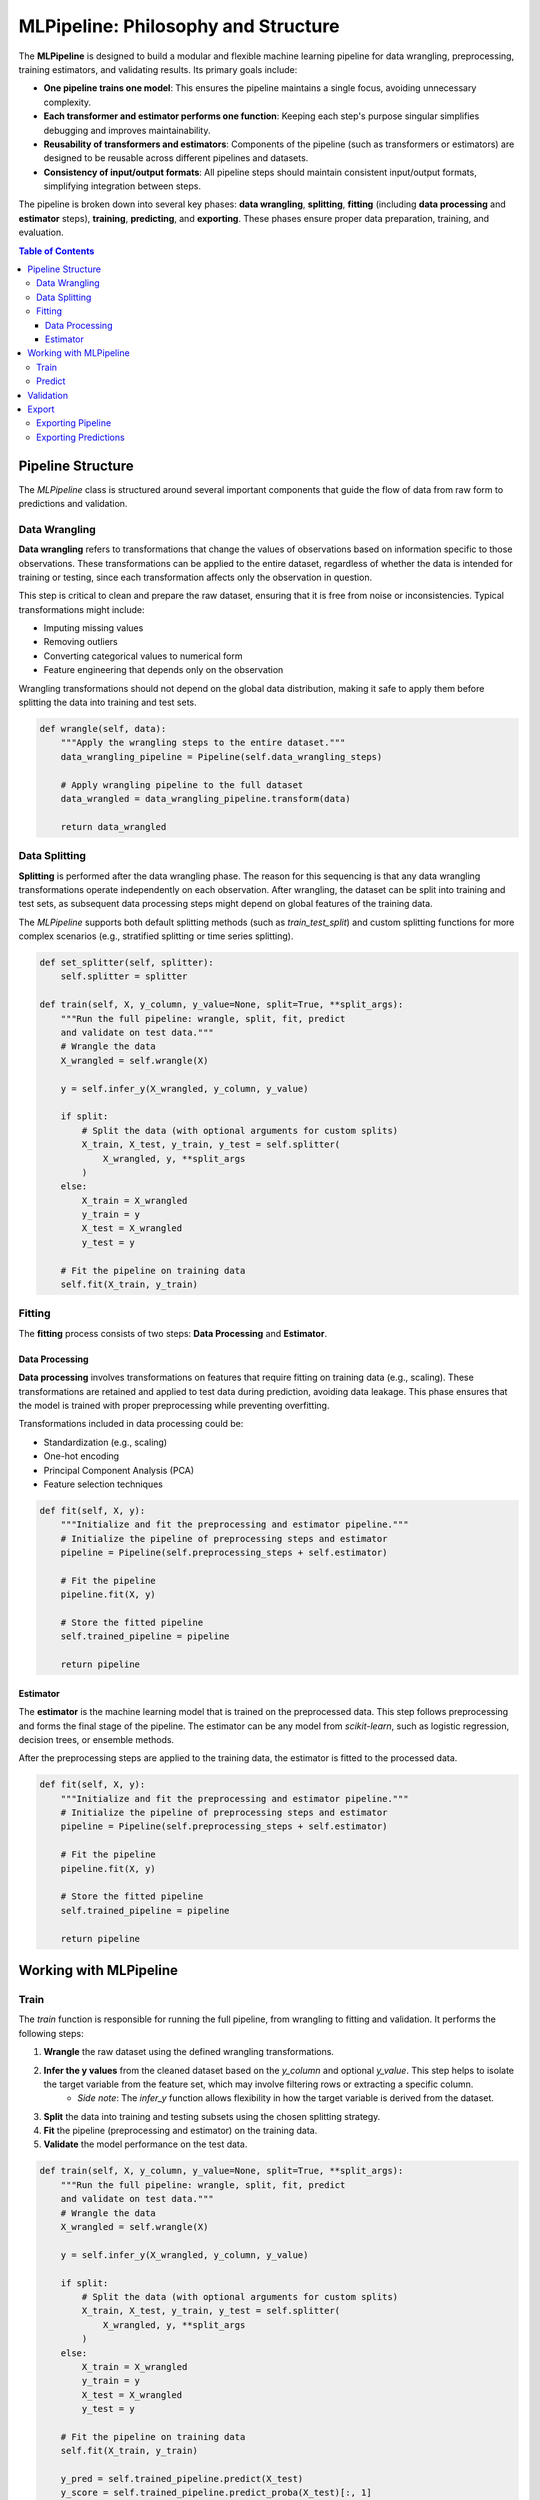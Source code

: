 ==========================================
MLPipeline: Philosophy and Structure
==========================================

The **MLPipeline** is designed to build a modular and flexible machine learning pipeline for data wrangling, preprocessing, training estimators, and validating results. Its primary goals include:

- **One pipeline trains one model**: This ensures the pipeline maintains a single focus, avoiding unnecessary complexity.
- **Each transformer and estimator performs one function**: Keeping each step's purpose singular simplifies debugging and improves maintainability.
- **Reusability of transformers and estimators**: Components of the pipeline (such as transformers or estimators) are designed to be reusable across different pipelines and datasets.
- **Consistency of input/output formats**: All pipeline steps should maintain consistent input/output formats, simplifying integration between steps.

The pipeline is broken down into several key phases: **data wrangling**, **splitting**, **fitting** (including **data processing** and **estimator** steps), **training**, **predicting**, and **exporting**. These phases ensure proper data preparation, training, and evaluation.

.. contents:: Table of Contents
   :local:
   :depth: 3

######################
Pipeline Structure
######################

The `MLPipeline` class is structured around several important components that guide the flow of data from raw form to predictions and validation.

---------------------
Data Wrangling
---------------------

**Data wrangling** refers to transformations that change the values of observations based on information specific to those observations. These transformations can be applied to the entire dataset, regardless of whether the data is intended for training or testing, since each transformation affects only the observation in question.

This step is critical to clean and prepare the raw dataset, ensuring that it is free from noise or inconsistencies. Typical transformations might include:

- Imputing missing values
- Removing outliers
- Converting categorical values to numerical form
- Feature engineering that depends only on the observation

Wrangling transformations should not depend on the global data distribution, making it safe to apply them before splitting the data into training and test sets.

.. code-block:: python

    def wrangle(self, data):
        """Apply the wrangling steps to the entire dataset."""
        data_wrangling_pipeline = Pipeline(self.data_wrangling_steps)

        # Apply wrangling pipeline to the full dataset
        data_wrangled = data_wrangling_pipeline.transform(data)

        return data_wrangled

---------------------
Data Splitting
---------------------

**Splitting** is performed after the data wrangling phase. The reason for this sequencing is that any data wrangling transformations operate independently on each observation. After wrangling, the dataset can be split into training and test sets, as subsequent data processing steps might depend on global features of the training data.

The `MLPipeline` supports both default splitting methods (such as `train_test_split`) and custom splitting functions for more complex scenarios (e.g., stratified splitting or time series splitting).

.. code-block:: python

    def set_splitter(self, splitter):
        self.splitter = splitter

    def train(self, X, y_column, y_value=None, split=True, **split_args):
        """Run the full pipeline: wrangle, split, fit, predict
        and validate on test data."""
        # Wrangle the data
        X_wrangled = self.wrangle(X)

        y = self.infer_y(X_wrangled, y_column, y_value)

        if split:
            # Split the data (with optional arguments for custom splits)
            X_train, X_test, y_train, y_test = self.splitter(
                X_wrangled, y, **split_args
            )
        else:
            X_train = X_wrangled
            y_train = y
            X_test = X_wrangled
            y_test = y

        # Fit the pipeline on training data
        self.fit(X_train, y_train)

---------------------
Fitting
---------------------

The **fitting** process consists of two steps: **Data Processing** and **Estimator**.

+++++++++++++++++++++
Data Processing
+++++++++++++++++++++

**Data processing** involves transformations on features that require fitting on training data (e.g., scaling). These transformations are retained and applied to test data during prediction, avoiding data leakage. This phase ensures that the model is trained with proper preprocessing while preventing overfitting.

Transformations included in data processing could be:

- Standardization (e.g., scaling)
- One-hot encoding
- Principal Component Analysis (PCA)
- Feature selection techniques

.. code-block:: python

    def fit(self, X, y):
        """Initialize and fit the preprocessing and estimator pipeline."""
        # Initialize the pipeline of preprocessing steps and estimator
        pipeline = Pipeline(self.preprocessing_steps + self.estimator)

        # Fit the pipeline
        pipeline.fit(X, y)

        # Store the fitted pipeline
        self.trained_pipeline = pipeline

        return pipeline


+++++++++++++++++++++
Estimator
+++++++++++++++++++++

The **estimator** is the machine learning model that is trained on the preprocessed data. This step follows preprocessing and forms the final stage of the pipeline. The estimator can be any model from `scikit-learn`, such as logistic regression, decision trees, or ensemble methods.

After the preprocessing steps are applied to the training data, the estimator is fitted to the processed data.

.. code-block:: python

    def fit(self, X, y):
        """Initialize and fit the preprocessing and estimator pipeline."""
        # Initialize the pipeline of preprocessing steps and estimator
        pipeline = Pipeline(self.preprocessing_steps + self.estimator)

        # Fit the pipeline
        pipeline.fit(X, y)

        # Store the fitted pipeline
        self.trained_pipeline = pipeline

        return pipeline


############################################
Working with MLPipeline
############################################

------
Train
------

The `train` function is responsible for running the full pipeline, from wrangling to fitting and validation. It performs the following steps:

1. **Wrangle** the raw dataset using the defined wrangling transformations.
2. **Infer the y values** from the cleaned dataset based on the `y_column` and optional `y_value`. This step helps to isolate the target variable from the feature set, which may involve filtering rows or extracting a specific column.
    - *Side note*: The `infer_y` function allows flexibility in how the target variable is derived from the dataset.
3. **Split** the data into training and testing subsets using the chosen splitting strategy.
4. **Fit** the pipeline (preprocessing and estimator) on the training data.
5. **Validate** the model performance on the test data.

.. code-block:: python

    def train(self, X, y_column, y_value=None, split=True, **split_args):
        """Run the full pipeline: wrangle, split, fit, predict
        and validate on test data."""
        # Wrangle the data
        X_wrangled = self.wrangle(X)

        y = self.infer_y(X_wrangled, y_column, y_value)

        if split:
            # Split the data (with optional arguments for custom splits)
            X_train, X_test, y_train, y_test = self.splitter(
                X_wrangled, y, **split_args
            )
        else:
            X_train = X_wrangled
            y_train = y
            X_test = X_wrangled
            y_test = y

        # Fit the pipeline on training data
        self.fit(X_train, y_train)

        y_pred = self.trained_pipeline.predict(X_test)
        y_score = self.trained_pipeline.predict_proba(X_test)[:, 1]

        # Validate the training results
        self.validate(y_test, y_pred, y_score)
        _, _, _, self.optimal_threshold = calculate_optimal_threshold(
            y_test, y_score
        )

--------
Predict
--------

The `predict` function utilizes the trained pipeline to make predictions on new or test data. If specified, the function can also wrangle the input data before making predictions.

Steps include:

1. Ensures the pipeline has been fitted before prediction.
2. Optionally **wrangles** the input data if `wrangle=True`.
3. Uses the trained pipeline to **predict** the target values.

.. code-block:: python

    def predict(self, X, wrangle=False):
        """Predict using the trained pipeline."""
        if not self.trained_pipeline:
            raise RuntimeError("Pipeline has not been fitted yet.")

        if wrangle:
            self.wrangle(X)
        # Use the trained pipeline for prediction (preprocessing + estimator)
        return self.trained_pipeline.predict(X)

####################
Validation
####################

The `validate` function evaluates the trained model's performance on a test dataset using specified evaluation metrics. Key steps include:

1. **Calculating accuracy**: If the `"accuracy"` metric is selected, the accuracy score is computed using `accuracy_score`.
2. **Generating ROC curve and calculating AUC**: For the `"roc_auc"` metric, the function generates a ROC curve and calculates the area under the curve (AUC) using `generate_roc_curve` and `roc_auc_score`.
3. **Calculating precision**: If the `"precision"` metric is chosen, the precision score is computed using `precision_score`.

The results for the chosen metrics are returned in a dictionary.

.. code-block:: python

    def validate(self, y_true, y_pred, y_score, metrics=["accuracy", "roc_auc"]):
        """Validate the trained estimator on test data using
        specified metrics."""
        # Calculate and return the desired metrics
        results = {}
        if "accuracy" in metrics:
            results["accuracy"] = accuracy_score(y_true, y_pred)

        if "roc_auc" in metrics:
            generate_roc_curve(y_true, y_score)
            results["roc_auc"] = roc_auc_score(y_true, y_score)

        if "precision" in metrics:
            results["precision"] = precision_score(y_true, y_pred)


############################################
Export
############################################

--------------------
Exporting Pipeline
--------------------

The `export_pipeline` function allows users to export the fitted pipeline, either including the wrangling steps or just the trained parts (preprocessing + estimator). The pipeline can be serialized and saved to a file for later use.

Steps include:

1. Ensuring the pipeline has been fitted.
2. Wrangling the input data if needed.
3. Serializing the full pipeline (or parts of it) using Python’s `pickle` module.

.. code-block:: python

    def export_pipeline(self, wrangle=False, save_path=None):
        "Export the pipeline"
        if not self.trained_pipeline:
            raise RuntimeError("Pipeline has not been fitted yet.")

        if wrangle:
            full_pipeline = Pipeline(
                steps=[
                    *self.data_wrangling_steps,
                    *self.trained_pipeline.steps,
                ]
            )
        else:
            full_pipeline = self.trained_pipeline

        full_pipeline.optimal_threshold = self.optimal_threshold

        if save_path:
            dump(full_pipeline, open(save_path, "wb"))

        return full_pipeline

---------------------------------------
Exporting Predictions
---------------------------------------

The `export_predictions` function exports the model's predictions for a given dataset to a CSV file. The process involves:

1. **Ensuring the pipeline has been trained**: It first checks whether the pipeline has been fitted, raising an error if it has not.
2. **Optionally wrangling the input data**: If `wrangle=True`, the data wrangling steps are applied before prediction.
3. **Generating predictions**: The function computes the probability scores for the input data using the pipeline's `predict_proba` method, then applies a threshold to convert these scores into binary predictions (e.g., `cancer_diagnosis`).
4. **Exporting to CSV**: The predictions are saved as a CSV file at the specified `save_path`.

.. code-block:: python

    def export_predictions(self, data, save_path, wrangle=True):
        if not self.trained_pipeline:
            raise RuntimeError("Pipeline has not been fitted yet.")

        model = self.export_pipeline(wrangle)

        y_score = model.predict_proba(data)[:, 1]
        y_pred = y_score > model.optimal_threshold
        df_saxs_pred = pd.DataFrame(
            data=y_pred, index=data.index, columns=["cancer_diagnosis"]
        )

        df_saxs_pred.to_csv(save_path)
